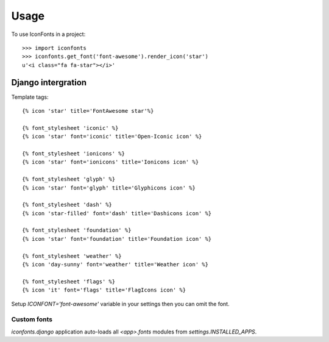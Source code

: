=====
Usage
=====

To use IconFonts in a project::

    >>> import iconfonts
    >>> iconfonts.get_font('font-awesome').render_icon('star')
    u'<i class="fa fa-star"></i>'


Django intergration
-------------------

Template tags::

    {% icon 'star' title='FontAwesome star'%}

    {% font_stylesheet 'iconic' %}
    {% icon 'star' font='iconic' title='Open-Iconic icon' %}

    {% font_stylesheet 'ionicons' %}
    {% icon 'star' font='ionicons' title='Ionicons icon' %}

    {% font_stylesheet 'glyph' %}
    {% icon 'star' font='glyph' title='Glyphicons icon' %}

    {% font_stylesheet 'dash' %}
    {% icon 'star-filled' font='dash' title='Dashicons icon' %}

    {% font_stylesheet 'foundation' %}
    {% icon 'star' font='foundation' title='Foundation icon' %}

    {% font_stylesheet 'weather' %}
    {% icon 'day-sunny' font='weather' title='Weather icon' %}

    {% font_stylesheet 'flags' %}
    {% icon 'it' font='flags' title='FlagIcons icon' %}


Setup `ICONFONT='font-awesome'` variable in your settings then you can omit the font.

Custom fonts
~~~~~~~~~~~~

`iconfonts.django` application auto-loads all `<app>.fonts` modules from `settings.INSTALLED_APPS`.